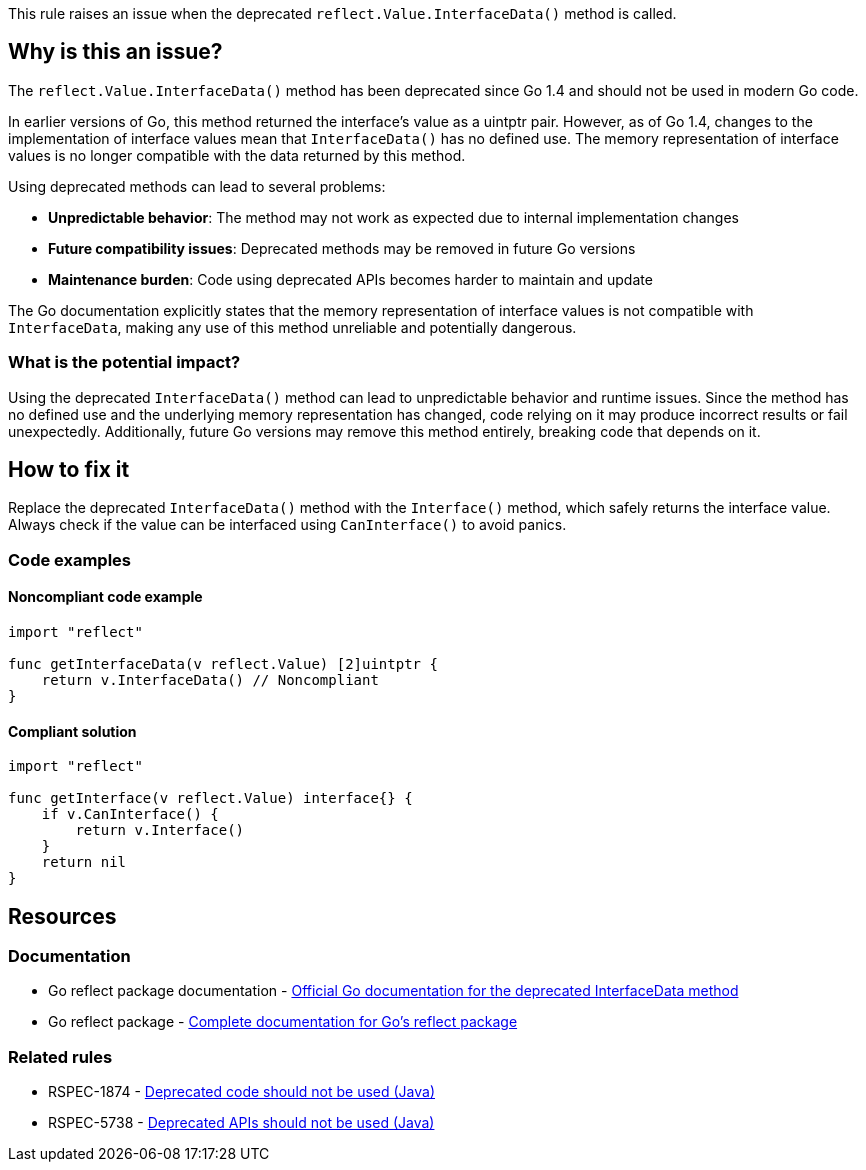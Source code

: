 This rule raises an issue when the deprecated `reflect.Value.InterfaceData()` method is called.

== Why is this an issue?

The `reflect.Value.InterfaceData()` method has been deprecated since Go 1.4 and should not be used in modern Go code.

In earlier versions of Go, this method returned the interface's value as a uintptr pair. However, as of Go 1.4, changes to the implementation of interface values mean that `InterfaceData()` has no defined use. The memory representation of interface values is no longer compatible with the data returned by this method.

Using deprecated methods can lead to several problems:

* *Unpredictable behavior*: The method may not work as expected due to internal implementation changes
* *Future compatibility issues*: Deprecated methods may be removed in future Go versions
* *Maintenance burden*: Code using deprecated APIs becomes harder to maintain and update

The Go documentation explicitly states that the memory representation of interface values is not compatible with `InterfaceData`, making any use of this method unreliable and potentially dangerous.

=== What is the potential impact?

Using the deprecated `InterfaceData()` method can lead to unpredictable behavior and runtime issues. Since the method has no defined use and the underlying memory representation has changed, code relying on it may produce incorrect results or fail unexpectedly. Additionally, future Go versions may remove this method entirely, breaking code that depends on it.

== How to fix it

Replace the deprecated `InterfaceData()` method with the `Interface()` method, which safely returns the interface value. Always check if the value can be interfaced using `CanInterface()` to avoid panics.

=== Code examples

==== Noncompliant code example

[source,go,diff-id=1,diff-type=noncompliant]
----
import "reflect"

func getInterfaceData(v reflect.Value) [2]uintptr {
    return v.InterfaceData() // Noncompliant
}
----

==== Compliant solution

[source,go,diff-id=1,diff-type=compliant]
----
import "reflect"

func getInterface(v reflect.Value) interface{} {
    if v.CanInterface() {
        return v.Interface()
    }
    return nil
}
----

== Resources

=== Documentation

 * Go reflect package documentation - https://pkg.go.dev/reflect#Value.InterfaceData[Official Go documentation for the deprecated InterfaceData method]

 * Go reflect package - https://pkg.go.dev/reflect[Complete documentation for Go's reflect package]

=== Related rules

 * RSPEC-1874 - https://rules.sonarsource.com/java/RSPEC-1874/[Deprecated code should not be used (Java)]

 * RSPEC-5738 - https://rules.sonarsource.com/java/RSPEC-5738/[Deprecated APIs should not be used (Java)]

